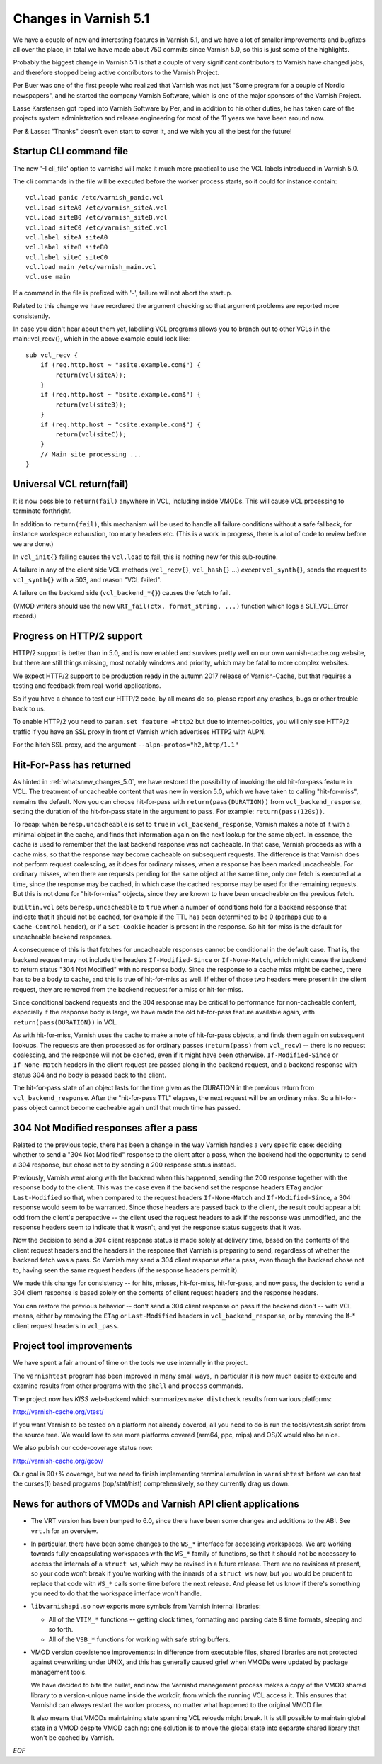 .. _whatsnew_changes_5.1:

Changes in Varnish 5.1
======================

We have a couple of new and interesting features in Varnish 5.1,
and we have a lot of smaller improvements and bugfixes all over
the place, in total we have made about 750 commits since Varnish 5.0,
so this is just some of the highlights.

Probably the biggest change in Varnish 5.1 is that a couple of very
significant contributors to Varnish have changed jobs, and therefore
stopped being active contributors to the Varnish Project.

Per Buer was one of the first people who realized that Varnish was
not just "Some program for a couple of Nordic newspapers",  and he
started the company Varnish Software, which is one of the major
sponsors of the Varnish Project.

Lasse Karstensen got roped into Varnish Software by Per, and in
addition to his other duties, he has taken care of the projects
system administration and release engineering for most of the 11
years we have been around now.

Per & Lasse:  "Thanks" doesn't even start to cover it, and we wish
you all the best for the future!

.. _whatsnew_clifile:

Startup CLI command file
~~~~~~~~~~~~~~~~~~~~~~~~

The new '-I cli_file' option to varnishd will make it much more
practical to use the VCL labels introduced in Varnish 5.0.

The cli commands in the file will be executed before the worker
process starts, so it could for instance contain::

	vcl.load panic /etc/varnish_panic.vcl
	vcl.load siteA0 /etc/varnish_siteA.vcl
	vcl.load siteB0 /etc/varnish_siteB.vcl
	vcl.load siteC0 /etc/varnish_siteC.vcl
	vcl.label siteA siteA0
	vcl.label siteB siteB0
	vcl.label siteC siteC0
	vcl.load main /etc/varnish_main.vcl
	vcl.use main

If a command in the file is prefixed with '-', failure will not
abort the startup.

Related to this change we have reordered the argument checking so
that argument problems are reported more consistently.

In case you didn't hear about them yet, labelling VCL programs
allows you to branch out to other VCLs in the main::vcl_recv{},
which in the above example could look like::

	sub vcl_recv {
	    if (req.http.host ~ "asite.example.com$") {
		return(vcl(siteA));
	    }
	    if (req.http.host ~ "bsite.example.com$") {
		return(vcl(siteB));
	    }
	    if (req.http.host ~ "csite.example.com$") {
		return(vcl(siteC));
	    }
	    // Main site processing ...
	}

Universal VCL return(fail)
~~~~~~~~~~~~~~~~~~~~~~~~~~

It is now possible to ``return(fail)`` anywhere in VCL,
including inside VMODs.  This will cause VCL processing
to terminate forthright.

In addition to ``return(fail)``, this mechanism will be
used to handle all failure conditions without a safe
fallback, for instance workspace exhaustion, too many
headers etc. (This is a work in progress, there is a
lot of code to review before we are done.)

In ``vcl_init{}`` failing causes the ``vcl.load`` to fail,
this is nothing new for this sub-routine.

A failure in any of the client side VCL methods (``vcl_recv{}``,
``vcl_hash{}`` ...) *except* ``vcl_synth{}``, sends the request
to ``vcl_synth{}`` with a 503, and reason "VCL failed".

A failure on the backend side (``vcl_backend_*{}``) causes the
fetch to fail.

(VMOD writers should use the new ``VRT_fail(ctx, format_string, ...)``
function which logs a SLT_VCL_Error record.)


Progress on HTTP/2 support
~~~~~~~~~~~~~~~~~~~~~~~~~~

HTTP/2 support is better than in 5.0, and is now enabled and survives
pretty well on our own varnish-cache.org website, but there are
still things missing, most notably windows and priority, which may
be fatal to more complex websites.

We expect HTTP/2 support to be production ready in the autumn 2017
release of Varnish-Cache, but that requires a testing and feedback
from real-world applications.

So if you have a chance to test our HTTP/2 code, by all means do
so, please report any crashes, bugs or other trouble back to us.

To enable HTTP/2 you need to ``param.set feature +http2`` but due
to internet-politics, you will only see HTTP/2 traffic if you have
an SSL proxy in front of Varnish which advertises HTTP2 with ALPN.

For the hitch SSL proxy, add the argument ``--alpn-protos="h2,http/1.1"``

.. _whatsnew_changes_5.1_hitpass:

Hit-For-Pass has returned
~~~~~~~~~~~~~~~~~~~~~~~~~

As hinted in :ref:`whatsnew_changes_5.0`, we have restored the
possibility of invoking the old hit-for-pass feature in VCL. The
treatment of uncacheable content that was new in version 5.0, which we
have taken to calling "hit-for-miss", remains the default. Now you can
choose hit-for-pass with ``return(pass(DURATION))`` from
``vcl_backend_response``, setting the duration of the hit-for-pass
state in the argument to ``pass``. For example:
``return(pass(120s))``.

To recap: when ``beresp.uncacheable`` is set to ``true`` in
``vcl_backend_response``, Varnish makes a note of it with a minimal
object in the cache, and finds that information again on the next
lookup for the same object. In essence, the cache is used to remember
that the last backend response was not cacheable. In that case,
Varnish proceeds as with a cache miss, so that the response may become
cacheable on subsequent requests. The difference is that Varnish does
not perform request coalescing, as it does for ordinary misses, when a
response has been marked uncacheable. For ordinary misses, when there
are requests pending for the same object at the same time, only one
fetch is executed at a time, since the response may be cached, in
which case the cached response may be used for the remaining
requests. But this is not done for "hit-for-miss" objects, since they
are known to have been uncacheable on the previous fetch.

``builtin.vcl`` sets ``beresp.uncacheable`` to ``true`` when a number
of conditions hold for a backend response that indicate that it should
not be cached, for example if the TTL has been determined to be 0
(perhaps due to a ``Cache-Control`` header), or if a ``Set-Cookie``
header is present in the response. So hit-for-miss is the default
for uncacheable backend responses.

A consequence of this is that fetches for uncacheable responses cannot
be conditional in the default case. That is, the backend request may
not include the headers ``If-Modified-Since`` or ``If-None-Match``,
which might cause the backend to return status "304 Not Modified" with
no response body. Since the response to a cache miss might be cached,
there has to be a body to cache, and this is true of hit-for-miss as
well. If either of those two headers were present in the client
request, they are removed from the backend request for a miss or
hit-for-miss.

Since conditional backend requests and the 304 response may be
critical to performance for non-cacheable content, especially if the
response body is large, we have made the old hit-for-pass feature
available again, with ``return(pass(DURATION))`` in VCL.

As with hit-for-miss, Varnish uses the cache to make a note of
hit-for-pass objects, and finds them again on subsequent lookups.  The
requests are then processed as for ordinary passes (``return(pass)``
from ``vcl_recv``) -- there is no request coalescing, and the response
will not be cached, even if it might have been otherwise.
``If-Modified-Since`` or ``If-None-Match`` headers in the client
request are passed along in the backend request, and a backend
response with status 304 and no body is passed back to the client.

The hit-for-pass state of an object lasts for the time given as the
DURATION in the previous return from ``vcl_backend_response``.  After
the "hit-for-pass TTL" elapses, the next request will be an ordinary
miss. So a hit-for-pass object cannot become cacheable again until
that much time has passed.

304 Not Modified responses after a pass
~~~~~~~~~~~~~~~~~~~~~~~~~~~~~~~~~~~~~~~

Related to the previous topic, there has been a change in the way
Varnish handles a very specific case: deciding whether to send a "304
Not Modified" response to the client after a pass, when the backend
had the opportunity to send a 304 response, but chose not to by
sending a 200 response status instead.

Previously, Varnish went along with the backend when this happened,
sending the 200 response together with the response body to the
client. This was the case even if the backend set the response headers
``ETag`` and/or ``Last-Modified`` so that, when compared to the
request headers ``If-None-Match`` and ``If-Modified-Since``, a 304
response would seem to be warranted. Since those headers are passed
back to the client, the result could appear a bit odd from the
client's perspective -- the client used the request headers to ask if
the response was unmodified, and the response headers seem to indicate
that it wasn't, and yet the response status suggests that it was.

Now the decision to send a 304 client response status is made solely
at delivery time, based on the contents of the client request headers
and the headers in the response that Varnish is preparing to send,
regardless of whether the backend fetch was a pass. So Varnish may
send a 304 client response after a pass, even though the backend chose
not to, having seen the same request headers (if the response headers
permit it).

We made this change for consistency -- for hits, misses, hit-for-miss,
hit-for-pass, and now pass, the decision to send a 304 client response
is based solely on the contents of client request headers and the
response headers.

You can restore the previous behavior -- don't send a 304 client
response on pass if the backend didn't -- with VCL means, either by
removing the ``ETag`` or ``Last-Modified`` headers in
``vcl_backend_response``, or by removing the If-* client request
headers in ``vcl_pass``.

.. _whatsnew_changes_5.1_vtest:

Project tool improvements
~~~~~~~~~~~~~~~~~~~~~~~~~

We have spent a fair amount of time on the tools we use internally
in the project.

The ``varnishtest`` program has been improved in many small ways,
in particular it is now much easier to execute and examine
results from other programs with the ``shell`` and ``process``
commands.

The project now has *KISS* web-backend which summarizes 
``make distcheck`` results from various platforms:

http://varnish-cache.org/vtest/

If you want Varnish to be tested on a platform not already
covered, all you need to do is run the tools/vtest.sh script
from the source tree.  We would love to see more platforms
covered (arm64, ppc, mips) and OS/X would also be nice.

We also publish our code-coverage status now:

http://varnish-cache.org/gcov/

Our goal is 90+% coverage, but we need to finish implementing
terminal emulation in ``varnishtest`` before we can test the curses(1)
based programs (top/stat/hist) comprehensively, so they currently
drag us down.


News for authors of VMODs and Varnish API client applications
~~~~~~~~~~~~~~~~~~~~~~~~~~~~~~~~~~~~~~~~~~~~~~~~~~~~~~~~~~~~~

* The VRT version has been bumped to 6.0, since there have been some
  changes and additions to the ABI. See ``vrt.h`` for an overview.

* In particular, there have been some changes to the ``WS_*``
  interface for accessing workspaces. We are working towards fully
  encapsulating workspaces with the ``WS_*`` family of functions, so
  that it should not be necessary to access the internals of a
  ``struct ws``, which may be revised in a future release. There are
  no revisions at present, so your code won't break if you're
  working with the innards of a ``struct ws`` now, but you would be
  prudent to replace that code with ``WS_*`` calls some time before
  the next release. And please let us know if there's something you
  need to do that the workspace interface won't handle.

* ``libvarnishapi.so`` now exports more symbols from Varnish internal
  libraries:

  * All of the ``VTIM_*`` functions -- getting clock times, formatting
    and parsing date & time formats, sleeping and so forth.

  * All of the ``VSB_*`` functions for working with safe string
    buffers.


* VMOD version coexistence improvements:  In difference from executable
  files, shared libraries are not protected against overwriting under
  UNIX, and this has generally caused grief when VMODs were updated
  by package management tools.

  We have decided to bite the bullet, and now the Varnishd management
  process makes a copy of the VMOD shared library to a version-unique
  name inside the workdir, from which the running VCL access it.  This
  ensures that Varnishd can always restart the worker process, no matter
  what happened to the original VMOD file.

  It also means that VMODs maintaining state spanning VCL reloads might
  break. It is still possible to maintain global state in a VMOD despite
  VMOD caching: one solution is to move the global state into separate
  shared library that won't be cached by Varnish.
 
*EOF* 
